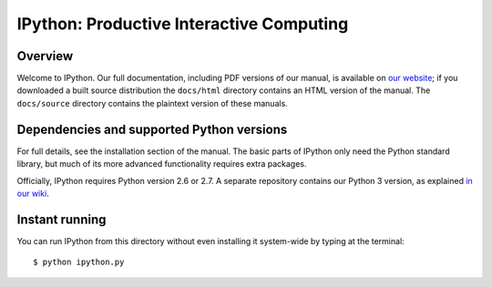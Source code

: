 ===========================================
 IPython: Productive Interactive Computing
===========================================

Overview
========

Welcome to IPython. Our full documentation, including PDF versions of our
manual, is available on `our website <http://ipython.org/documentation.html>`_;
if you downloaded a built source distribution the ``docs/html`` directory
contains an HTML version of the manual.  The ``docs/source`` directory contains
the plaintext version of these manuals.


Dependencies and supported Python versions
==========================================

For full details, see the installation section of the manual.  The basic parts
of IPython only need the Python standard library, but much of its more advanced
functionality requires extra packages.

Officially, IPython requires Python version 2.6 or 2.7.  A separate repository
contains our Python 3 version, as explained `in our wiki
<http://wiki.ipython.org/Python_3>`_.

    
Instant running
===============

You can run IPython from this directory without even installing it system-wide
by typing at the terminal::

   $ python ipython.py
